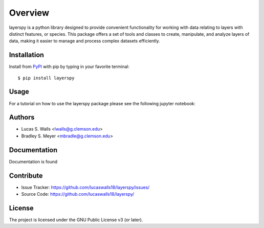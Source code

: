 Overview
========
layerspy is a python library designed to provide convenient functionality 
for working with data relating to layers with distinct features, or species. 
This package offers a set of tools and classes to create, manipulate, and 
analyze layers of data, making it easier to manage and process complex datasets
efficiently. 

|pypi| |doc_stat| |license| |test| |lint| |lint-test| |black|

Installation
------------

Install from `PyPI <https://pypi.org/project/layerspy>`_ with pip by
typing in your favorite terminal::

    $ pip install layerspy

Usage
-----

For a tutorial on how to use the layerspy package please see the following jupyter notebook: 

Authors
-------
- Lucas S. Walls <lwalls@g.clemson.edu>
- Bradley S. Meyer <mbradle@g.clemson.edu>


Documentation
-------------

Documentation is found 

Contribute
----------

- Issue Tracker: `<https://github.com/lucaswalls18/layerspy/issues/>`_
- Source Code: `<https://github.com/lucaswalls18/layerspy/>`_

License
-------

The project is licensed under the GNU Public License v3 (or later).

.. |pypi| image:: https://badge.fury.io/py/test.svg 
    :target: https://badge.fury.io/py/test
.. |license| image:: https://img.shields.io/github/license/lucaswalls18/test
    :alt: GitHub
.. |doc_stat| image:: https://readthedocs.org/projects/test/badge/?version=latest
    :target: https://layerspy.readthedocs.io/en/latest/?badge=latest
    :alt: Documentation Status
.. |test| image:: https://github.com/lucaswalls18/layerspy/actions/workflows/test.yml/badge.svg?branch=main&event=push
        :target: https://github.com/lucaswalls18/layerspy/actions/workflows/test.yml
.. |lint| image:: https://img.shields.io/badge/linting-pylint-yellowgreen
    :target: https://github.com/pylint-dev/pylint
.. |lint-test| image:: https://github.com/lucaswalls18/layerspy/actions/workflows/lint.yml/badge.svg?branch=main&event=push
        :target: https://github.com/lucaswalls18/layerspy/actions/workflows/lint.yml    
.. |black| image:: https://img.shields.io/badge/code%20style-black-000000.svg
    :target: https://github.com/psf/black

